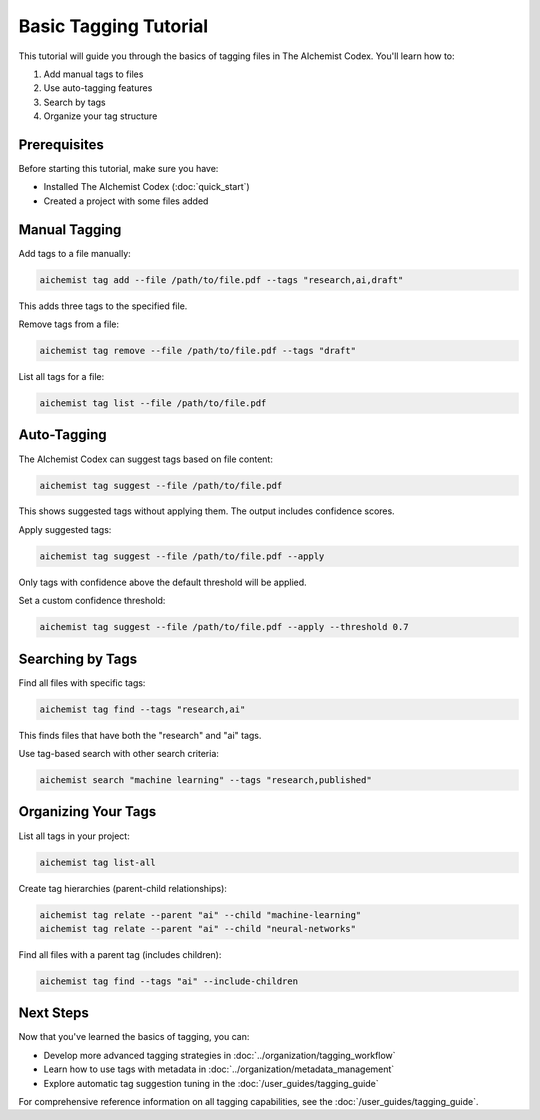 Basic Tagging Tutorial
==================

This tutorial will guide you through the basics of tagging files in The AIchemist Codex. You'll learn how to:

1. Add manual tags to files
2. Use auto-tagging features
3. Search by tags
4. Organize your tag structure

Prerequisites
------------

Before starting this tutorial, make sure you have:

- Installed The AIchemist Codex (:doc:`quick_start`)
- Created a project with some files added

Manual Tagging
------------

Add tags to a file manually:

.. code-block:: bash

   aichemist tag add --file /path/to/file.pdf --tags "research,ai,draft"

This adds three tags to the specified file.

Remove tags from a file:

.. code-block:: bash

   aichemist tag remove --file /path/to/file.pdf --tags "draft"

List all tags for a file:

.. code-block:: bash

   aichemist tag list --file /path/to/file.pdf

Auto-Tagging
----------

The AIchemist Codex can suggest tags based on file content:

.. code-block:: bash

   aichemist tag suggest --file /path/to/file.pdf

This shows suggested tags without applying them. The output includes confidence scores.

Apply suggested tags:

.. code-block:: bash

   aichemist tag suggest --file /path/to/file.pdf --apply

Only tags with confidence above the default threshold will be applied.

Set a custom confidence threshold:

.. code-block:: bash

   aichemist tag suggest --file /path/to/file.pdf --apply --threshold 0.7

Searching by Tags
--------------

Find all files with specific tags:

.. code-block:: bash

   aichemist tag find --tags "research,ai"

This finds files that have both the "research" and "ai" tags.

Use tag-based search with other search criteria:

.. code-block:: bash

   aichemist search "machine learning" --tags "research,published"

Organizing Your Tags
-----------------

List all tags in your project:

.. code-block:: bash

   aichemist tag list-all

Create tag hierarchies (parent-child relationships):

.. code-block:: bash

   aichemist tag relate --parent "ai" --child "machine-learning"
   aichemist tag relate --parent "ai" --child "neural-networks"

Find all files with a parent tag (includes children):

.. code-block:: bash

   aichemist tag find --tags "ai" --include-children

Next Steps
---------

Now that you've learned the basics of tagging, you can:

- Develop more advanced tagging strategies in :doc:`../organization/tagging_workflow`
- Learn how to use tags with metadata in :doc:`../organization/metadata_management`
- Explore automatic tag suggestion tuning in the :doc:`/user_guides/tagging_guide`

For comprehensive reference information on all tagging capabilities, see the :doc:`/user_guides/tagging_guide`.